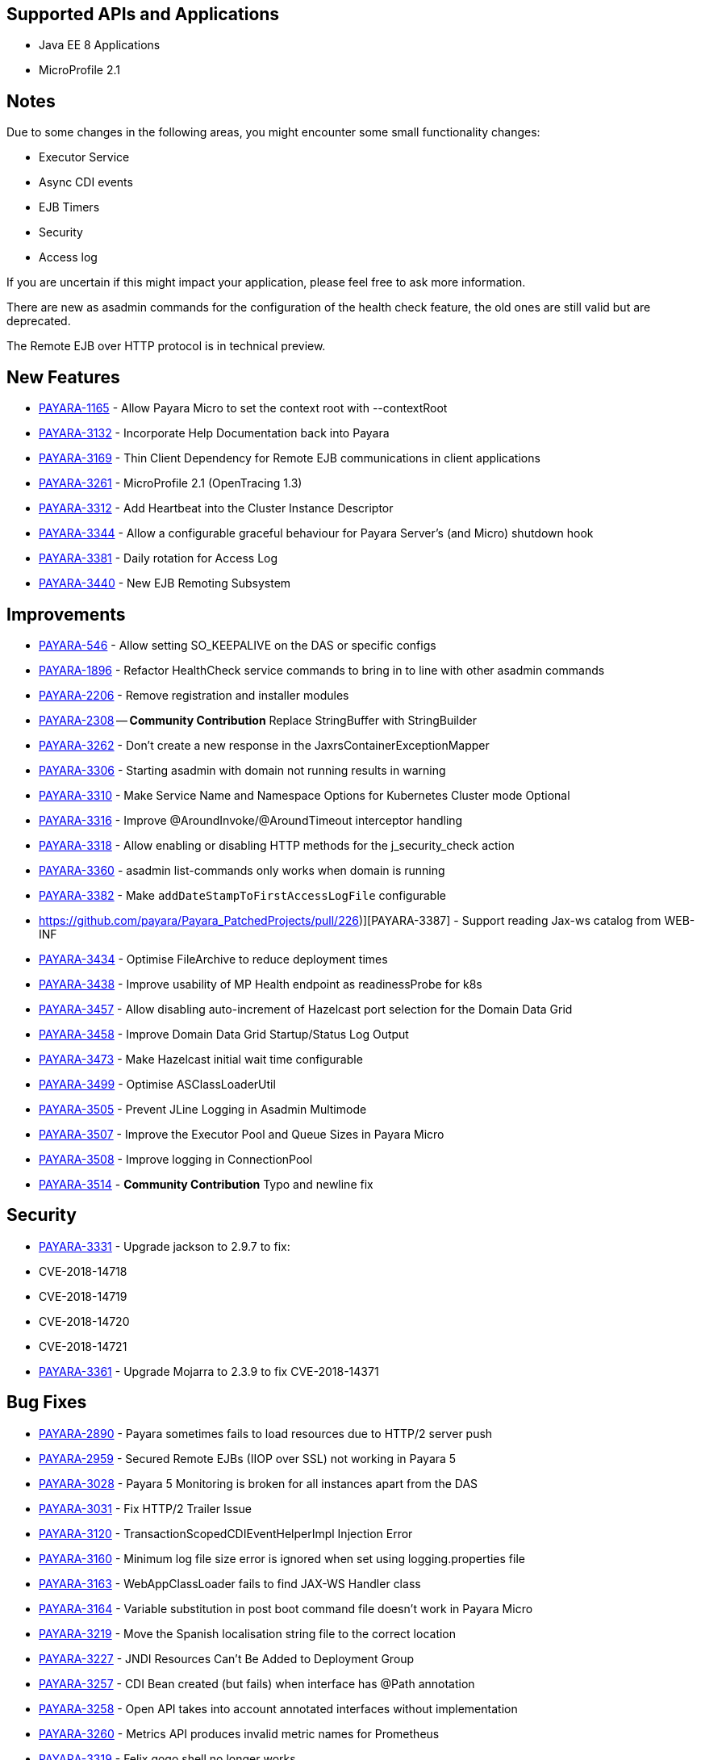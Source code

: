 [[supported-apis-and-applications]]
== Supported APIs and Applications

* Java EE 8 Applications
* MicroProfile 2.1

== Notes
Due to some changes in the following areas, you might encounter some small functionality changes:

- Executor Service
- Async CDI events
- EJB Timers
- Security
- Access log

If you are uncertain if this might impact your application, please feel free to ask more information.

There are new as asadmin commands for the configuration of the health check feature, the old ones are still valid but are deprecated.

The Remote EJB over HTTP protocol is in technical preview.



== New Features

-   https://github.com/payara/Payara/pull/3682[PAYARA-1165] - Allow Payara Micro to set the context root with --contextRoot
-   https://github.com/payara/Payara/pull/3723[PAYARA-3132] - Incorporate Help Documentation back into Payara
-   https://github.com/payara/Payara/pull/3758[PAYARA-3169] - Thin Client Dependency for Remote EJB communications in client applications
-   https://github.com/payara/Payara/pull/3750[PAYARA-3261] - MicroProfile 2.1 (OpenTracing 1.3)
-   https://github.com/payara/Payara/pull/3697[PAYARA-3312] - Add Heartbeat into the Cluster Instance Descriptor
-   https://github.com/payara/Payara/pull/3702[PAYARA-3344] - Allow a configurable graceful behaviour for Payara Server's (and Micro) shutdown hook
-   https://github.com/payara/Payara/pull/3542[PAYARA-3381] - Daily rotation for Access Log
-   https://github.com/payara/Payara/pull/3758[PAYARA-3440] - New EJB Remoting Subsystem

== Improvements

-   https://github.com/payara/Payara/pull/3534[PAYARA-546] - Allow setting SO_KEEPALIVE on the DAS or specific configs
-   https://github.com/payara/Payara/pull/3663[PAYARA-1896] - Refactor HealthCheck service commands to bring in to line with other asadmin commands
-   https://github.com/payara/Payara/pull/3753[PAYARA-2206] - Remove registration and installer modules
-   https://github.com/payara/Payara/pull/3644[PAYARA-2308] -- ***Community Contribution*** Replace StringBuffer with StringBuilder
-   https://github.com/payara/Payara/pull/3451[PAYARA-3262] - Don't create a new response in the JaxrsContainerExceptionMapper
-   https://github.com/payara/Payara/pull/3714[PAYARA-3306] - Starting asadmin with domain not running results in warning
-   https://github.com/payara/Payara/pull/3646[PAYARA-3310] - Make Service Name and Namespace Options for Kubernetes Cluster mode Optional
-   https://github.com/payara/Payara/pull/3454[PAYARA-3316] - Improve @AroundInvoke/@AroundTimeout interceptor handling
-   https://github.com/payara/Payara/pull/3747[PAYARA-3318] - Allow enabling or disabling HTTP methods for the j_security_check action
-   https://github.com/payara/Payara/pull/3522[PAYARA-3360] - asadmin list-commands only works when domain is running
-   https://github.com/payara/Payara/pull/3541[PAYARA-3382] - Make `addDateStampToFirstAccessLogFile` configurable
-   https://github.com/payara/Payara_PatchedProjects/pull/226)][PAYARA-3387] - Support reading Jax-ws catalog from WEB-INF
-   https://github.com/payara/Payara/pull/3616[PAYARA-3434] - Optimise FileArchive to reduce deployment times
-   https://github.com/payara/Payara/pull/3632[PAYARA-3438] - Improve usability of MP Health endpoint as readinessProbe for k8s
-   https://github.com/payara/Payara/pull/3728[PAYARA-3457] - Allow disabling auto-increment of Hazelcast port selection for the Domain Data Grid
-   https://github.com/payara/Payara/pull/3704[PAYARA-3458] - Improve Domain Data Grid Startup/Status Log Output
-   https://github.com/payara/Payara/pull/3761[PAYARA-3473] - Make Hazelcast initial wait time configurable
-   https://github.com/payara/Payara/pull/3749[PAYARA-3499] - Optimise ASClassLoaderUtil
-   https://github.com/payara/Payara/pull/3757[PAYARA-3505] - Prevent JLine Logging in Asadmin Multimode
-   https://github.com/payara/Payara/pull/3759[PAYARA-3507] - Improve the Executor Pool and Queue Sizes in Payara Micro
-   https://github.com/payara/Payara/pull/3760[PAYARA-3508] - Improve logging in ConnectionPool
-   https://github.com/payara/Payara/pull/3737[PAYARA-3514] - ***Community Contribution*** Typo and newline fix

== Security

-   https://github.com/payara/Payara/pull/3461[PAYARA-3331] - Upgrade jackson to 2.9.7 to fix:
    -   CVE-2018-14718
    -   CVE-2018-14719
    -   CVE-2018-14720
    -   CVE-2018-14721
- https://github.com/payara/Payara/pull/3687[PAYARA-3361] - Upgrade Mojarra to 2.3.9 to fix CVE-2018-14371

== Bug Fixes

-   https://github.com/payara/Payara/pull/3690[PAYARA-2890] - Payara sometimes fails to load resources due to HTTP/2 server push
-   https://github.com/payara/Payara/pull/3438[PAYARA-2959] - Secured Remote EJBs (IIOP over SSL) not working in Payara 5
-   https://github.com/payara/Payara/pull/3715[PAYARA-3028] - Payara 5 Monitoring is broken for all instances apart from the DAS
-   https://github.com/payara/Payara/pull/3545[PAYARA-3031] - Fix HTTP/2 Trailer Issue
-   https://github.com/payara/Payara/pull/3473[PAYARA-3120] - TransactionScopedCDIEventHelperImpl Injection Error
-   https://github.com/payara/Payara/pull/3585[PAYARA-3160] - Minimum log file size error is ignored when set using logging.properties file
-   https://github.com/payara/Payara/pull/3656[PAYARA-3163] - WebAppClassLoader fails to find JAX-WS Handler class
-   https://github.com/payara/Payara/pull/3548[PAYARA-3164] - Variable substitution in post boot command file doesn't work in Payara Micro
-   https://github.com/payara/Payara/pull/3460[PAYARA-3219] - Move the Spanish localisation string file to the correct location
-   https://github.com/payara/Payara/pull/3664[PAYARA-3227] - JNDI Resources Can't Be Added to Deployment Group
-   https://github.com/payara/Payara/pull/3516[PAYARA-3257] - CDI Bean created (but fails) when interface has @Path annotation
-   https://github.com/payara/Payara/pull/3512[PAYARA-3258] - Open API takes into account annotated interfaces without implementation
-   https://github.com/payara/Payara/pull/3633[PAYARA-3260] - Metrics API produces invalid metric names for Prometheus
-   https://github.com/payara/Payara/pull/3472[PAYARA-3319] - Felix gogo shell no longer works
-   https://github.com/payara/Payara/pull/3497[PAYARA-3328] - Increase the default thread pool and wait-queue size for the Payara Executor Service
-   https://github.com/payara/Payara/pull/3551[PAYARA-3348] - Resources and Properties Tabs have wrong name when viewing the Healthcheck Checker Tab
-   https://github.com/payara/Payara/pull/3550[PAYARA-3352] - If multiple invalid options are specified for asadmin only first is reported
-   https://github.com/payara/Payara/pull/3502[PAYARA-3356] - EJB Timer fails when using non-persistent flag
-   https://github.com/payara/Payara/pull/3528[PAYARA-3357] - asadmin shell issues when ask for additional data
-   https://github.com/payara/Payara/pull/3520[PAYARA-3358] - asadmin command stop-domains no longer works
-   https://github.com/payara/Payara/pull/3514[PAYARA-3362] - get-http-listener throws NPE
-   https://github.com/payara/Payara/pull/3527[PAYARA-3366] - Payara MP Config getConverters() is not thread-safe
-   https://github.com/payara/Payara/pull/3712[PAYARA-3367] - Strange CDI BeanManager behavior when creating interceptor instance on domain restart
-   https://github.com/payara/Payara/pull/3767[PAYARA-3373] - Certificate realms with a custom JCE provider still raise exceptions
-   https://github.com/payara/Payara/pull/3536[PAYARA-3376] - Some JVM parameters are not correctly stored through the Web Admin Console
-   https://github.com/payara/Payara/pull/3635[PAYARA-3384] - Possible infinitive loop
-   https://github.com/payara/Payara/pull/3686[PAYARA-3424] - @Clustered Singleton not working in EAR assembly
-   https://github.com/payara/Payara/pull/3684[PAYARA-3425] - asadmin recorder generates wrong command for create-network-listener
-   https://github.com/payara/Payara/pull/3689[PAYARA-3432] - Setting core-pool-size of ExecutorService result in NPE
-   https://github.com/payara/ecosystem-maven/pull/79[PAYARA-3443] - Allow SL4FJ to redirect all JUL statements to Logback in Payara Micro (Fix HV error)
-   https://github.com/payara/Payara/pull/3661[PAYARA-3449] - list-protocol-filters command fails with NPE
-   https://github.com/payara/Payara/pull/3693[PAYARA-3451] - Managed Scheduled Executor Service doesn't execute tasks from versioned applications
-   https://github.com/payara/patched-src-grizzly/pull/14[PAYARA-3452] - Memory Leak with http2 enabled on Payara 5.184 and latest glassfish
-   https://github.com/payara/Payara/pull/3688[PAYARA-3463] - Unable to retrieve JVM options through Rest admin endpoint
-   https://github.com/payara/Payara/pull/3727[PAYARA-3478] - SO_KEEPALIVE checks for wrong port, and Enable Logic is Wrong
-   https://github.com/payara/Payara/pull/3777[PAYARA-3494] - Payara 5.184: PersistentEJBTimerService not serializable
-   https://github.com/payara/Payara/pull/3765[PAYARA-3511] - ClassCastException when using CircuitBreaker.delayUnit Config Property
-   https://github.com/payara/Payara/pull/3768[PAYARA-3512] - CircuitBreaker Interceptor Checks for Config Override on Wrong Annotation
-   https://github.com/payara/Payara/pull/3790[PAYARA-3520] - Mojarra Prints Debug Messages to Log
-   https://github.com/payara/Payara/pull/3805[PAYARA-3565] - asadmin create-node-ssh install=true fails to create the ZIP
-   https://github.com/payara/Payara/pull/3524[PAYARA-3567] - ***Community Contribution*** Replace Synchronised classes with unsynchronised counterparts
-   https://github.com/payara/Payara/pull/3508[PAYARA-3568] - ***Community Contribution*** Prevent CPU wastage when not logging to file
-   https://github.com/payara/Payara/pull/3497[PAYARA-3569] - ***Community Contribution*** Increase default queue size and add RejectedExecutionHandler CallerRunsPolicy to Payara Executor Service
-   https://github.com/payara/Payara/pull/3437[PAYARA-3570] - ***Community Contribution*** Replace usage of Thread/Timer/TimerTask with PayaraExecutor in GFFileHandler

== Component Upgrades

-   https://github.com/payara/Payara/pull/3474[PAYARA-3292] - Upgrade Tyrus to 1.14
-   https://github.com/payara/Payara/pull/3475[PAYARA-3293] - Upgrade snakeyaml to 1.23
-   https://github.com/payara/Payara/pull/3476[PAYARA-3294] - Upgrade javax.mail to 1.6.2
-   https://github.com/payara/Payara/pull/3478[PAYARA-3296] - Upgrade jsonp ( javax.json, javax.json-api, jsonp-jaxrs ) to 1.1.4
-   https://github.com/payara/Payara/pull/3480[PAYARA-3297] - Upgrade MIME Streaming Extension (mimepull) to 1.9.10
-   https://github.com/payara/Payara/pull/3592[PAYARA-3299] - Upgrade GlassFish MBean Annotation Library (gmbal) to 4.0.0
-   https://github.com/payara/Payara/pull/3488[PAYARA-3300] - Upgrade commons-io to 2.6
-   https://github.com/payara/Payara/pull/3484[PAYARA-3301] - Upgrade wsdl4j to 1.6.3
-   https://github.com/payara/Payara/pull/3485[PAYARA-3302] - Upgrade metainf-services to 1.8
-   https://github.com/payara/Payara/pull/3486[PAYARA-3303] - Upgrade javax.servlet.jsp.jstl-api to 1.2.2, javax.servlet.jsp.jstl (impl) to 1.2.5
-   https://github.com/payara/Payara/pull/3519[PAYARA-3308] - Upgrade PrototypeJS version used in the Admin Console
-   https://github.com/payara/Payara/pull/3465[PAYARA-3334] - Upgrade org.apache.felix.main to 6.0.1
-   https://github.com/payara/Payara/pull/3466[PAYARA-3335] - Upgrade org.apache.felix.webconsole to 4.3.8
-   https://github.com/payara/Payara/pull/3467[PAYARA-3336] - Upgrade org.apache.felix.eventadmin to 1.5.0
-   https://github.com/payara/Payara/pull/3463[PAYARA-3337] - Upgrade org.apache.felix.shell to 1.4.3
-   https://github.com/payara/Payara/pull/3468[PAYARA-3338] - Upgrade org.apache.felix.gogo.runtime to 1.1.0
-   https://github.com/payara/Payara/pull/3472[PAYARA-3339] - Upgrade org.apache.felix.gogo.shell to 1.1.0
-   https://github.com/payara/Payara/pull/3472[PAYARA-3340] - Upgrade org.apache.felix.configadmin to 1.9.10
-   https://github.com/payara/Payara/pull/3472[PAYARA-3341] - Upgrade org.apache.felix.scr to 2.1.14
-   https://github.com/payara/Payara/pull/3552[PAYARA-3388] - Upgrade maven-compiler-plugin to 3.8.0
-   https://github.com/payara/Payara/pull/3553[PAYARA-3389] - Upgrade maven-clean-plugin to 3.1.0
-   https://github.com/payara/Payara/pull/3554[PAYARA-3390] - Upgrade maven-resources-plugin to 3.1.0
-   https://github.com/payara/Payara/pull/3555[PAYARA-3391] - Upgrade maven-jar-plugin to 3.1.1
-   https://github.com/payara/Payara/pull/3556[PAYARA-3392] - Upgrade maven-war-plugin to 3.2.2
-   https://github.com/payara/Payara/pull/3557[PAYARA-3393] - Upgrade maven-surefire-plugin to 3.0.0-M3
-   https://github.com/payara/Payara/pull/3558[PAYARA-3394] - Upgrade maven-dependency-plugin to 3.1.1
-   https://github.com/payara/Payara/pull/3559[PAYARA-3395] - Upgrade maven-site-plugin to 3.7.1
-   https://github.com/payara/Payara/pull/3560[PAYARA-3396] - Upgrade maven-remote-resources-plugin to 1.6.0
-   https://github.com/payara/Payara/pull/3561[PAYARA-3397] - Upgrade maven-invoker-plugin to 3.1.0
-   https://github.com/payara/Payara/pull/3562[PAYARA-3398] - Upgrade maven-jaxb2-plugin to 0.14.0
-   https://github.com/payara/Payara/pull/3563[PAYARA-3399] - Upgrade antlr-maven-plugin to 2.2
-   https://github.com/payara/Payara/pull/3564[PAYARA-3400] - Upgrade maven-enforcer-plugin to 3.0.0-M2
-   https://github.com/payara/Payara/pull/3565[PAYARA-3401] - Upgrade maven-install-plugin to 3.0.0-M1
-   https://github.com/payara/Payara/pull/3567[PAYARA-3403] - Upgrade build-helper-maven-plugin to 3.0.0
-   https://github.com/payara/Payara/pull/3613[PAYARA-3404] - Upgrade jaxws-maven-plugin to 2.5
-   https://github.com/payara/Payara/pull/3569[PAYARA-3405] - Upgrade maven-deploy-plugin to 3.0.0-M1
-   https://github.com/payara/Payara/pull/3570[PAYARA-3406] - Upgrade maven-bundle-plugin to 4.1.0
-   https://github.com/payara/Payara/pull/3571[PAYARA-3407] - Upgrade findbugs components to 1.7
-   https://github.com/payara/Payara/pull/3572[PAYARA-3408] - Upgrade glassfish ha-api to 3.1.11
-   https://github.com/payara/Payara/pull/3573[PAYARA-3409] - Upgrade jackson to 2.9.8
-   https://github.com/payara/Payara/pull/3574[PAYARA-3410] - Upgrade javassist to 3.24.1-GA
-   https://github.com/payara/Payara/pull/3623[PAYARA-3411] - Upgrade glassfish pfl components to 4.0.1
-   https://github.com/payara/Payara/pull/3576[PAYARA-3412] - Upgrade ant version to 1.10.5
-   https://github.com/payara/Payara/pull/3577[PAYARA-3413] - Upgrade org.glassfish.annotations:logging-annotation-processor to 1.8
-   https://github.com/payara/Payara/pull/3578[PAYARA-3414] - Upgrade javax.el to 3.0.1-b11
-   https://github.com/payara/Payara/pull/3579[PAYARA-3416] - Upgrade hazelcast to 3.11.1
-   https://github.com/payara/Payara/pull/3580[PAYARA-3418] - Upgrade maven-plugin-api to 3.6.0
-   https://github.com/payara/Payara/pull/3582[PAYARA-3420] - Upgrade jsftemplating to 2.1.3
-   https://github.com/payara/Payara/pull/3583[PAYARA-3421] - Upgrade jsp components to 2.3.3
-   https://github.com/payara/Payara/pull/3634[PAYARA-3439] - Upgrade asm to version 7.0
-   https://github.com/payara/Payara/pull/3705[PAYARA-3472] - Update Weld to 3.1.0.Final
-   https://github.com/payara/Payara/pull/3711[PAYARA-3477] - Upgrade Eclipselink to 2.7.4
-   https://github.com/payara/Payara/pull/3781[PAYARA-3517] - Upgrade hibernate-validator to 6.0.15.Final

Known issues can be seen on our GitHub issues page here: https://github.com/payara/Payara/issues

